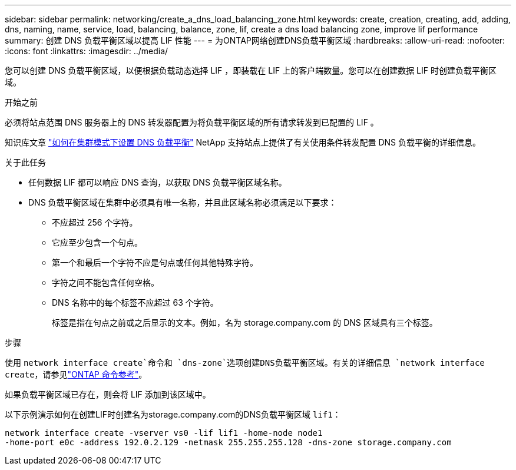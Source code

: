 ---
sidebar: sidebar 
permalink: networking/create_a_dns_load_balancing_zone.html 
keywords: create, creation, creating, add, adding, dns, naming, name, service, load, balancing, balance, zone, lif, create a dns load balancing zone, improve lif performance 
summary: 创建 DNS 负载平衡区域以提高 LIF 性能 
---
= 为ONTAP网络创建DNS负载平衡区域
:hardbreaks:
:allow-uri-read: 
:nofooter: 
:icons: font
:linkattrs: 
:imagesdir: ../media/


[role="lead"]
您可以创建 DNS 负载平衡区域，以便根据负载动态选择 LIF ，即装载在 LIF 上的客户端数量。您可以在创建数据 LIF 时创建负载平衡区域。

.开始之前
必须将站点范围 DNS 服务器上的 DNS 转发器配置为将负载平衡区域的所有请求转发到已配置的 LIF 。

知识库文章 link:https://kb.netapp.com/Advice_and_Troubleshooting/Data_Storage_Software/ONTAP_OS/How_to_set_up_DNS_load_balancing_in_clustered_Data_ONTAP["如何在集群模式下设置 DNS 负载平衡"^] NetApp 支持站点上提供了有关使用条件转发配置 DNS 负载平衡的详细信息。

.关于此任务
* 任何数据 LIF 都可以响应 DNS 查询，以获取 DNS 负载平衡区域名称。
* DNS 负载平衡区域在集群中必须具有唯一名称，并且此区域名称必须满足以下要求：
+
** 不应超过 256 个字符。
** 它应至少包含一个句点。
** 第一个和最后一个字符不应是句点或任何其他特殊字符。
** 字符之间不能包含任何空格。
** DNS 名称中的每个标签不应超过 63 个字符。
+
标签是指在句点之前或之后显示的文本。例如，名为 storage.company.com 的 DNS 区域具有三个标签。





.步骤
使用 `network interface create`命令和 `dns-zone`选项创建DNS负载平衡区域。有关的详细信息 `network interface create`，请参见link:https://docs.netapp.com/us-en/ontap-cli/network-interface-create.html["ONTAP 命令参考"^]。

如果负载平衡区域已存在，则会将 LIF 添加到该区域中。

以下示例演示如何在创建LIF时创建名为storage.company.com的DNS负载平衡区域 `lif1`：

....
network interface create -vserver vs0 -lif lif1 -home-node node1
-home-port e0c -address 192.0.2.129 -netmask 255.255.255.128 -dns-zone storage.company.com
....
